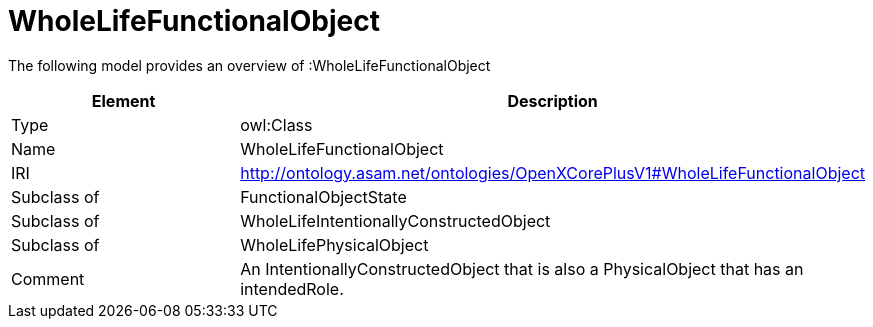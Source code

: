 // This file was created automatically by title Untitled No version .
// DO NOT EDIT!

= WholeLifeFunctionalObject

//Include information from owl files

The following model provides an overview of :WholeLifeFunctionalObject

|===
|Element |Description

|Type
|owl:Class

|Name
|WholeLifeFunctionalObject

|IRI
|http://ontology.asam.net/ontologies/OpenXCorePlusV1#WholeLifeFunctionalObject

|Subclass of
|FunctionalObjectState

|Subclass of
|WholeLifeIntentionallyConstructedObject

|Subclass of
|WholeLifePhysicalObject

|Comment
|An IntentionallyConstructedObject that is also a PhysicalObject that has an intendedRole.

|===
